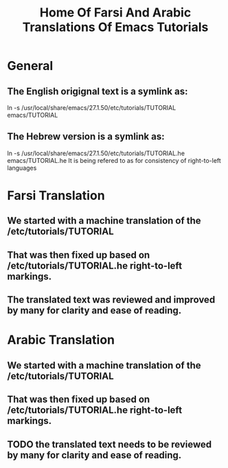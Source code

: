#+title: Home Of Farsi And Arabic Translations Of Emacs Tutorials

* General

** The English origignal text is a symlink as:
ln -s /usr/local/share/emacs/27.1.50/etc/tutorials/TUTORIAL emacs/TUTORIAL
** The Hebrew version is a  symlink as:
ln -s /usr/local/share/emacs/27.1.50/etc/tutorials/TUTORIAL.he emacs/TUTORIAL.he
It is being refered to as for consistency of right-to-left languages

* Farsi Translation

** We started with a machine translation of the /etc/tutorials/TUTORIAL

** That was then fixed up based on /etc/tutorials/TUTORIAL.he right-to-left markings.

** The translated text was reviewed and improved by many for clarity and ease of reading.

* Arabic Translation

** We started with a machine translation of the /etc/tutorials/TUTORIAL

** That was then fixed up based on /etc/tutorials/TUTORIAL.he right-to-left markings.

** TODO the translated text needs to be reviewed by many for clarity and ease of reading.
